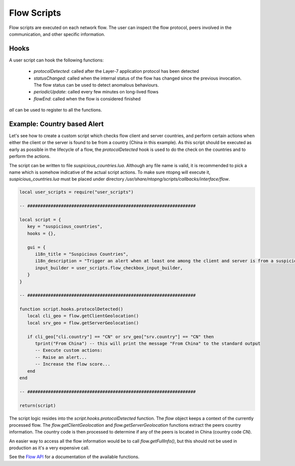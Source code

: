 Flow Scripts
############

Flow scripts are executed on each network flow. The user can inspect the
flow protocol, peers involved in the communication, and other specific information.

Hooks
-----

A user script can hook the following functions:

  - `protocolDetected`: called after the Layer-7 application protocol has been detected
  - `statusChanged`: called when the internal status of the flow has changed
    since the previous invocation. The flow status can be used to detect anomalous behaviours.
  - `periodicUpdate`: called every few minutes on long-lived flows
  - `flowEnd`: called when the flow is considered finished

`all` can be used to register to all the functions.

Example: Country based Alert
----------------------------

Let's see how to create a custom script which checks flow client and server countries,
and perform certain actions when either the client or the server is found to be from a country (China in this example).
As this script should be executed as early as possible in the lifecycle of a flow, the `protocolDetected` hook is used to do the check on the countries and to perform the actions.

The script can be written to file `suspicious_countries.lua`. Although any file name is valid,
it is recommended to pick a name which is somehow indicative of the actual script actions.
To make sure ntopng will execute it, `suspicious_countries.lua` must be placed under directory
`/usr/share/ntopng/scripts/callbacks/interface/flow`.


.. code:: lua

  local user_scripts = require("user_scripts")

  -- #################################################################

  local script = {
     key = "suspicious_countries",
     hooks = {},

     gui = {
        i18n_title = "Suspicious Countries",
        i18n_description = "Trigger an alert when at least one among the client and server is from a suspicious country",
        input_builder = user_scripts.flow_checkbox_input_builder,
     }
  }

  -- #################################################################

  function script.hooks.protocolDetected()
     local cli_geo = flow.getClientGeolocation()
     local srv_geo = flow.getServerGeolocation()

     if cli_geo["cli.country"] == "CN" or srv_geo["srv.country"] == "CN" then
        tprint("From China") -- this will print the message "From China" to the standard output
        -- Execute custom actions:
        -- Raise an alert...
        -- Increase the flow score...
     end
  end

  -- #################################################################

  return(script)

The script logic resides into the `script.hooks.protocolDetected` function.
The `flow` object keeps a context of the currently processed flow.
The `flow.getClientGeolocation` and `flow.getServerGeolocation` functions extract the peers country information.
The country code is then processed to determine if any of the peers is located in China (country code `CN`).

An easier way to access all the flow information would be to call `flow.getFullInfo()`, but this should not be used in
production as it's a very expensive call.

See the `Flow API`_ for a documentation of the available functions.

.. _`Flow API`: ../lua_c/flow/index.html
